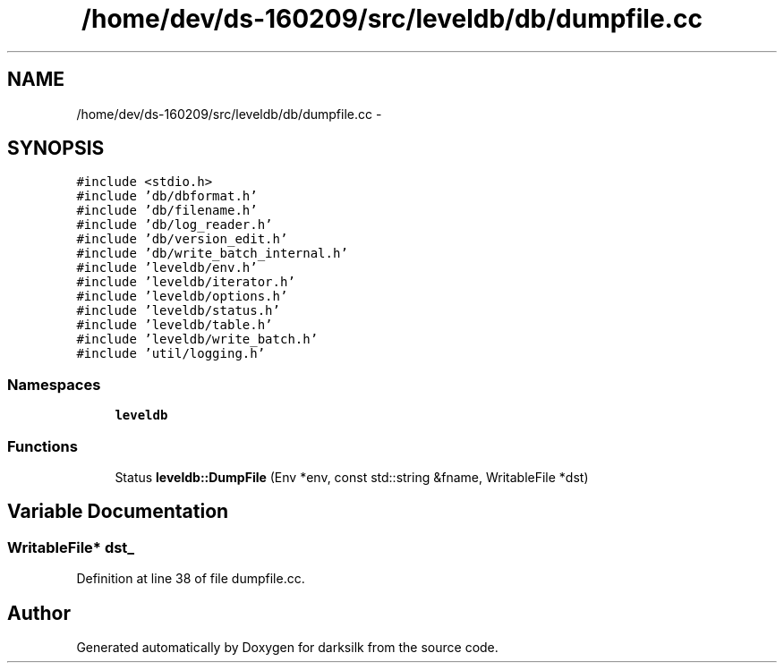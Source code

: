 .TH "/home/dev/ds-160209/src/leveldb/db/dumpfile.cc" 3 "Wed Feb 10 2016" "Version 1.0.0.0" "darksilk" \" -*- nroff -*-
.ad l
.nh
.SH NAME
/home/dev/ds-160209/src/leveldb/db/dumpfile.cc \- 
.SH SYNOPSIS
.br
.PP
\fC#include <stdio\&.h>\fP
.br
\fC#include 'db/dbformat\&.h'\fP
.br
\fC#include 'db/filename\&.h'\fP
.br
\fC#include 'db/log_reader\&.h'\fP
.br
\fC#include 'db/version_edit\&.h'\fP
.br
\fC#include 'db/write_batch_internal\&.h'\fP
.br
\fC#include 'leveldb/env\&.h'\fP
.br
\fC#include 'leveldb/iterator\&.h'\fP
.br
\fC#include 'leveldb/options\&.h'\fP
.br
\fC#include 'leveldb/status\&.h'\fP
.br
\fC#include 'leveldb/table\&.h'\fP
.br
\fC#include 'leveldb/write_batch\&.h'\fP
.br
\fC#include 'util/logging\&.h'\fP
.br

.SS "Namespaces"

.in +1c
.ti -1c
.RI " \fBleveldb\fP"
.br
.in -1c
.SS "Functions"

.in +1c
.ti -1c
.RI "Status \fBleveldb::DumpFile\fP (Env *env, const std::string &fname, WritableFile *dst)"
.br
.in -1c
.SH "Variable Documentation"
.PP 
.SS "WritableFile* dst_"

.PP
Definition at line 38 of file dumpfile\&.cc\&.
.SH "Author"
.PP 
Generated automatically by Doxygen for darksilk from the source code\&.
